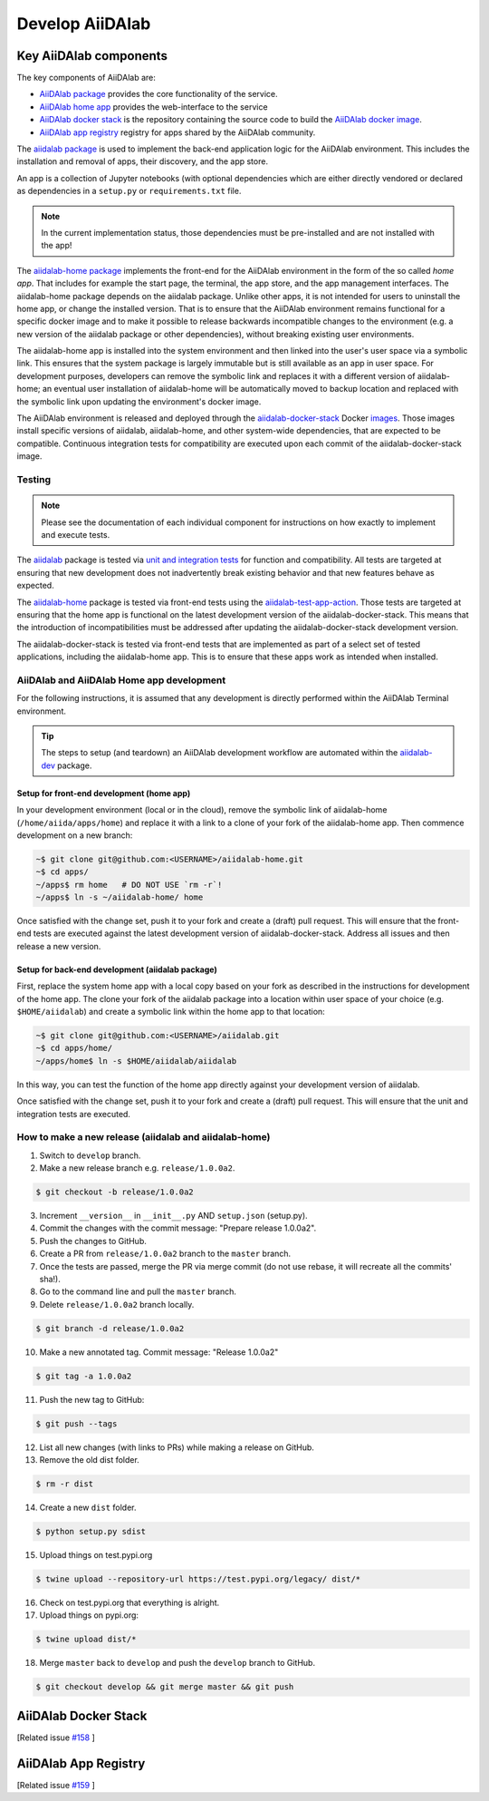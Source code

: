 ****************
Develop AiiDAlab
****************

Key AiiDAlab components
=======================

The key components of AiiDAlab are:

- `AiiDAlab package <https://github.com/aiidalab/aiidalab>`__ provides the core functionality of the service.
- `AiiDAlab home app <https://github.com/aiidalab/aiidalab-home>`__ provides the web-interface to the service
- `AiiDAlab docker stack <https://github.com/aiidalab/aiidalab-docker-stack>`__ is the repository containing the source code to build the `AiiDAlab docker image <https://hub.docker.com/repository/docker/aiidalab/aiidalab-docker-stack>`__.
- `AiiDAlab app registry <https://github.com/aiidalab/aiidalab-registry>`__  registry for apps shared by the AiiDAlab community.

The `aiidalab package <https://github.com/aiidalab/aiidalab>`__ is used to implement the back-end application logic for the AiiDAlab environment.
This includes the installation and removal of apps, their discovery, and the app store.

An app is a collection of Jupyter notebooks (with optional dependencies which are either directly vendored or declared as dependencies in a ``setup.py`` or ``requirements.txt`` file.

.. note::

    In the current implementation status, those dependencies must be
    pre-installed and are not installed with the app!

The `aiidalab-home package <https://github.com/aiidalab/aiidalab-home/>`__ implements the front-end for the AiiDAlab environment in the form of the so called *home app*.
That includes for example the start page, the terminal, the app store, and the app management interfaces.
The aiidalab-home package depends on the aiidalab package.
Unlike other apps, it is not intended for users to uninstall the home app, or change the installed version.
That is to ensure that the AiiDAlab environment remains functional for a specific docker image and to make it possible to release backwards incompatible changes to the environment (e.g. a new version of the aiidalab package or other dependencies), without breaking existing user environments.

The aiidalab-home app is installed into the system environment and then linked into the user's user space via a symbolic link.
This ensures that the system package is largely immutable but is still available as an app in user space.
For development purposes, developers can remove the symbolic link and replaces it with a different version of aiidalab-home; an eventual user installation of aiidalab-home will be automatically moved to backup location and replaced with the symbolic link upon updating the environment's docker image.

The AiiDAlab environment is released and deployed through the `aiidalab-docker-stack <https://github.com/aiidalab/aiidalab-docker-stack>`__ Docker `images <https://hub.docker.com/repository/docker/aiidalab/aiidalab-docker-stack>`__.
Those images install specific versions of aiidalab, aiidalab-home, and other system-wide dependencies, that are expected to be compatible.
Continuous integration tests for compatibility are executed upon each commit of the aiidalab-docker-stack image.

Testing
-------

.. note::

    Please see the documentation of each individual component for
    instructions on how exactly to implement and execute tests.

The `aiidalab <https://github.com/aiidalab/aiidalab>`__ package is tested via `unit and integration
tests <https://github.com/aiidalab/aiidalab/tree/develop/tests>`__ for function and compatibility.
All tests are targeted at ensuring that new development does not inadvertently break existing behavior and that new features behave as expected.

The `aiidalab-home <https://github.com/aiidalab/aiidalab-home/>`__ package is tested via front-end tests using the `aiidalab-test-app-action <https://github.com/aiidalab/aiidalab-test-app-action>`__.
Those tests are targeted at ensuring that the home app is functional on the latest development version of the aiidalab-docker-stack.
This means that the introduction of incompatibilities must be addressed after updating the aiidalab-docker-stack development version.

The aiidalab-docker-stack is tested via front-end tests that are implemented as part of a select set of tested applications, including the aiidalab-home app.
This is to ensure that these apps work as intended when installed.

AiiDAlab and AiiDAlab Home app development
------------------------------------------

For the following instructions, it is assumed that any development is directly performed within the AiiDAlab Terminal environment.

.. tip::

    The steps to setup (and teardown) an AiiDAlab development workflow are automated within the `aiidalab-dev <https://github.com/aiidalab/aiidalab-dev>`__ package.

Setup for front-end development (home app)
~~~~~~~~~~~~~~~~~~~~~~~~~~~~~~~~~~~~~~~~~~

In your development environment (local or in the cloud), remove the symbolic link of aiidalab-home (``/home/aiida/apps/home``) and replace it with a link to a clone of your fork of the aiidalab-home app.
Then commence development on a new branch:

.. code-block:: console

    ~$ git clone git@github.com:<USERNAME>/aiidalab-home.git
    ~$ cd apps/
    ~/apps$ rm home   # DO NOT USE `rm -r`!
    ~/apps$ ln -s ~/aiidalab-home/ home

Once satisfied with the change set, push it to your fork and create a
(draft) pull request.
This will ensure that the front-end tests are executed against the latest development version of aiidalab-docker-stack.
Address all issues and then release a new version.

Setup for back-end development (aiidalab package)
~~~~~~~~~~~~~~~~~~~~~~~~~~~~~~~~~~~~~~~~~~~~~~~~~

First, replace the system home app with a local copy based on your fork as described in the instructions for development of the home app.
The clone your fork of the aiidalab package into a location within user space of your choice (e.g. ``$HOME/aiidalab``) and create a symbolic link within the home app to that location:

.. code-block:: console

    ~$ git clone git@github.com:<USERNAME>/aiidalab.git
    ~$ cd apps/home/
    ~/apps/home$ ln -s $HOME/aiidalab/aiidalab

In this way, you can test the function of the home app directly against
your development version of aiidalab.

Once satisfied with the change set, push it to your fork and create a
(draft) pull request.
This will ensure that the unit and integration tests are executed.

How to make a new release (aiidalab and aiidalab-home)
------------------------------------------------------

1. Switch to ``develop`` branch.
2. Make a new release branch e.g. ``release/1.0.0a2``.

.. code-block:: console

       $ git checkout -b release/1.0.0a2

3. Increment ``__version__`` in ``__init__.py`` AND ``setup.json``
   (setup.py).
4. Commit the changes with the commit message: "Prepare release
   1.0.0a2".
5. Push the changes to GitHub.
6. Create a PR from ``release/1.0.0a2`` branch to the ``master`` branch.
7. Once the tests are passed, merge the PR via merge commit (do not use
   rebase, it will recreate all the commits' sha!).
8. Go to the command line and pull the ``master`` branch.
9. Delete ``release/1.0.0a2`` branch locally.

.. code-block:: console

       $ git branch -d release/1.0.0a2

10. Make a new annotated tag. Commit message: "Release 1.0.0a2"

.. code-block:: console

       $ git tag -a 1.0.0a2

11. Push the new tag to GitHub:

.. code-block:: console

       $ git push --tags

12. List all new changes (with links to PRs) while making a release on GitHub.
13. Remove the old dist folder.

.. code-block:: console

       $ rm -r dist

14. Create a new ``dist`` folder.

.. code-block:: console

       $ python setup.py sdist

15. Upload things on test.pypi.org

.. code-block:: console

       $ twine upload --repository-url https://test.pypi.org/legacy/ dist/*

16. Check on test.pypi.org that everything is alright.
17. Upload things on pypi.org:

.. code-block:: console

       $ twine upload dist/*

18. Merge ``master`` back to ``develop`` and push the ``develop`` branch to GitHub.

.. code-block:: console

       $ git checkout develop && git merge master && git push


AiiDAlab Docker Stack
=====================

[Related issue `#158 <https://github.com/aiidalab/aiidalab/issues/158>`_ ]

AiiDAlab App Registry
=====================

[Related issue `#159 <https://github.com/aiidalab/aiidalab/issues/159>`_ ]

